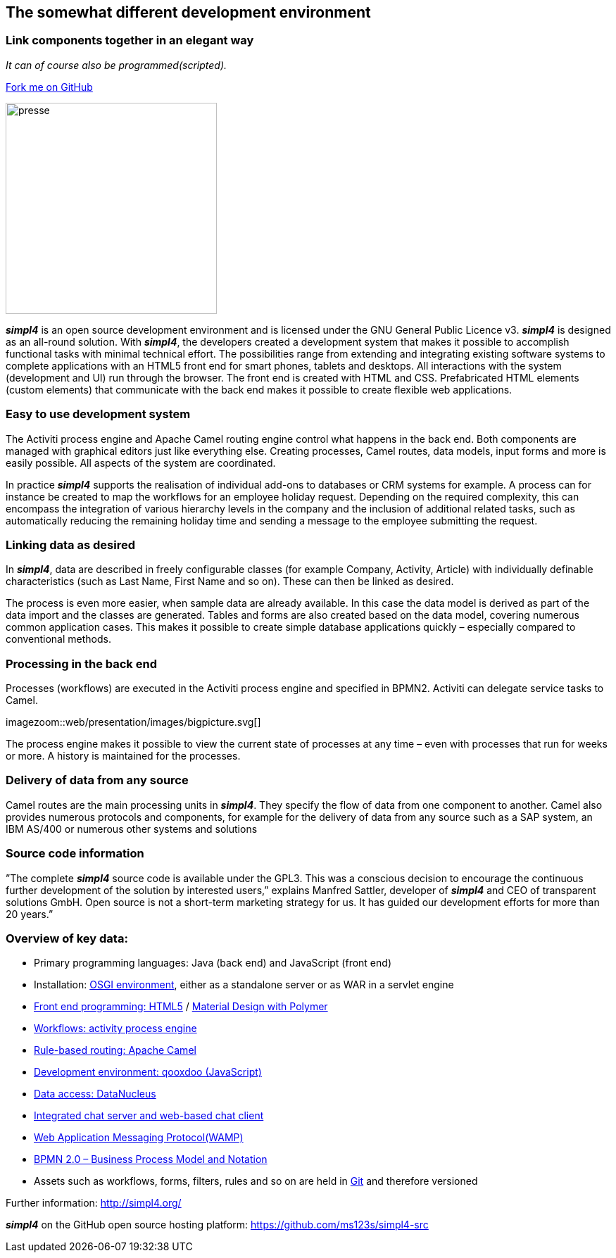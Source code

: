 :source-highlighter: coderay
:listing-caption: Listing
:linkattrs:


== The somewhat different development environment

=== Link components together in an elegant way
_It can of course also be programmed(scripted)._

++++
<div class="github-fork-ribbon-wrapper right">
  <div class="github-fork-ribbon"> 
    <a href="https://github.com/ms123s/simpl4-src" target="_blank">Fork me on GitHub</a>
  </div>
</div>
++++

image:web/images/presse.svg[role="related thumb left",width=300]

*_simpl4_* is an open source development environment and is licensed under the GNU General Public Licence v3. *_simpl4_* is designed as an all-round solution. With *_simpl4_*, the developers created a development system that makes it possible to accomplish functional tasks with minimal technical effort. The possibilities range from extending and integrating existing software systems to complete applications with an HTML5 front end for smart phones, tablets and desktops.
All interactions with the system (development and UI) run through the browser. The front end is created with HTML and CSS. Prefabricated HTML elements (custom elements) that communicate with the back end makes it possible to create flexible web applications.

=== Easy to use development system
The Activiti process engine and Apache Camel routing engine control what happens in the back end. Both components are managed with graphical editors just like everything else. Creating processes, Camel routes, data models, input forms and more is easily possible. All aspects of the system are coordinated.

In practice *_simpl4_* supports the realisation of individual add-ons to databases or CRM systems for example. A process can for instance be created to map the workflows for an employee holiday request. Depending on the required complexity, this can encompass the integration of various hierarchy levels in the company and the inclusion of additional related tasks, such as automatically reducing the remaining holiday time and sending a message to the employee submitting the request.

=== Linking data as desired
In *_simpl4_*, data are described in freely configurable classes (for example Company, Activity, Article) with individually definable characteristics (such as Last Name, First Name and so on). These can then be linked as desired.

The process is even more easier, when sample data are already available. In this case the data model is derived as part of the data import and the classes are generated. Tables and forms are also created based on the data model, covering numerous common application cases. This makes it possible to create simple database applications quickly – especially compared to conventional methods.

=== Processing in the back end
Processes (workflows) are executed in the Activiti process engine and specified in BPMN2. Activiti can delegate service tasks to Camel.
[.right.width500]
imagezoom::web/presentation/images/bigpicture.svg[]

The process engine makes it possible to view the current state of processes at any time – even with processes that run for weeks or more. A history is maintained for the processes.

=== Delivery of data from any source
Camel routes are the main processing units in *_simpl4_*. They specify the flow of data from one component to another. Camel also provides numerous protocols and components, for example for the delivery of data from any source such as a SAP system, an IBM AS/400 or numerous other systems and solutions

=== Source code information
”The complete *_simpl4_* source code is available under the GPL3. This was a conscious decision to encourage the continuous further development of the solution by interested users,” explains Manfred Sattler, developer of *_simpl4_* and CEO of transparent solutions GmbH. Open source is not a short-term marketing strategy for us. It has guided our development efforts for more than 20 years.”

=== Overview of key data:

* Primary programming languages: Java (back end) and JavaScript (front end)
* Installation: link:https://de.wikipedia.org/wiki/OSGi[OSGI environment,window="_blank"], either as a standalone server or as WAR in a servlet engine
* link:https://en.wikipedia.org/wiki/HTML5[Front end programming: HTML5,window="_blank"] / link:https://en.wikipedia.org/wiki/Google_Polymer[Material Design with Polymer,window="_blank"]
* link:https://en.wikipedia.org/wiki/Activiti[Workflows: activity process engine,window="_blank"]
* link:https://en.wikipedia.org/wiki/Apache_Camel[Rule-based routing: Apache Camel,wiki="_blank"]
* link:https://en.wikipedia.org/wiki/Qooxdoo[Development environment: qooxdoo (JavaScript),window="_blank"]
* link:https://en.wikipedia.org/wiki/DataNucleus[Data access: DataNucleus, window="_blank"]
* link:https://de.wikipedia.org/wiki/Extensible_Messaging_and_Presence_Protocol[Integrated chat server and web-based chat client,window="_blank"]
* link:https://en.wikipedia.org/wiki/Web_Application_Messaging_Protocol[Web Application Messaging Protocol(WAMP),window="_blank"]
* link:https://de.wikipedia.org/wiki/Business_Process_Model_and_Notation[BPMN 2.0 – Business Process Model and Notation,window="_blank"]
* Assets such as workflows, forms, filters, rules and so on are held in link:https://de.wikipedia.org/wiki/Git[Git,window="_blank"] and therefore versioned

Further information: http://simpl4.org/

*_simpl4_* on the GitHub open source hosting platform: https://github.com/ms123s/simpl4-src

